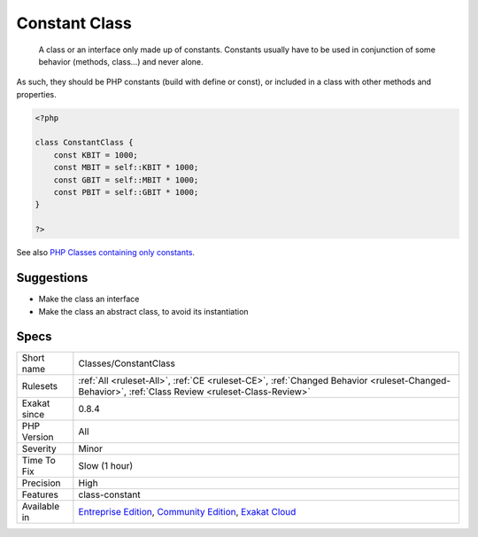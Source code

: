 .. _classes-constantclass:

.. _constant-class:

Constant Class
++++++++++++++

  A class or an interface only made up of constants. Constants usually have to be used in conjunction of some behavior (methods, class...) and never alone. 
As such, they should be PHP constants (build with define or const), or included in a class with other methods and properties.

.. code-block:: php
   
   <?php
   
   class ConstantClass {
       const KBIT = 1000;
       const MBIT = self::KBIT * 1000;
       const GBIT = self::MBIT * 1000;
       const PBIT = self::GBIT * 1000;
   }
   
   ?>

See also  `PHP Classes containing only constants <https://stackoverflow.com/questions/16838266/php-classes-containing-only-constants>`_.


Suggestions
___________

* Make the class an interface
* Make the class an abstract class, to avoid its instantiation




Specs
_____

+--------------+-----------------------------------------------------------------------------------------------------------------------------------------------------------------------------------------+
| Short name   | Classes/ConstantClass                                                                                                                                                                   |
+--------------+-----------------------------------------------------------------------------------------------------------------------------------------------------------------------------------------+
| Rulesets     | :ref:`All <ruleset-All>`, :ref:`CE <ruleset-CE>`, :ref:`Changed Behavior <ruleset-Changed-Behavior>`, :ref:`Class Review <ruleset-Class-Review>`                                        |
+--------------+-----------------------------------------------------------------------------------------------------------------------------------------------------------------------------------------+
| Exakat since | 0.8.4                                                                                                                                                                                   |
+--------------+-----------------------------------------------------------------------------------------------------------------------------------------------------------------------------------------+
| PHP Version  | All                                                                                                                                                                                     |
+--------------+-----------------------------------------------------------------------------------------------------------------------------------------------------------------------------------------+
| Severity     | Minor                                                                                                                                                                                   |
+--------------+-----------------------------------------------------------------------------------------------------------------------------------------------------------------------------------------+
| Time To Fix  | Slow (1 hour)                                                                                                                                                                           |
+--------------+-----------------------------------------------------------------------------------------------------------------------------------------------------------------------------------------+
| Precision    | High                                                                                                                                                                                    |
+--------------+-----------------------------------------------------------------------------------------------------------------------------------------------------------------------------------------+
| Features     | class-constant                                                                                                                                                                          |
+--------------+-----------------------------------------------------------------------------------------------------------------------------------------------------------------------------------------+
| Available in | `Entreprise Edition <https://www.exakat.io/entreprise-edition>`_, `Community Edition <https://www.exakat.io/community-edition>`_, `Exakat Cloud <https://www.exakat.io/exakat-cloud/>`_ |
+--------------+-----------------------------------------------------------------------------------------------------------------------------------------------------------------------------------------+


